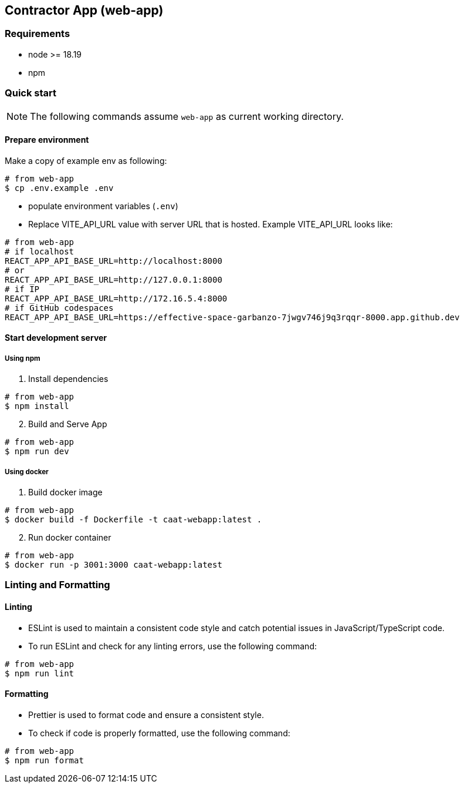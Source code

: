 == Contractor App (web-app)

=== Requirements

* node >= 18.19
* npm

=== Quick start

[NOTE]
====
The following commands assume `web-app` as current working directory.
====

==== Prepare environment

Make a copy of example env as following:

[source,shell]
----
# from web-app
$ cp .env.example .env
----

* populate environment variables (`.env`)
* Replace VITE_API_URL value with server URL that is hosted. Example VITE_API_URL looks like:

[source,shell]
----
# from web-app
# if localhost
REACT_APP_API_BASE_URL=http://localhost:8000
# or
REACT_APP_API_BASE_URL=http://127.0.0.1:8000
# if IP
REACT_APP_API_BASE_URL=http://172.16.5.4:8000
# if GitHub codespaces
REACT_APP_API_BASE_URL=https://effective-space-garbanzo-7jwgv746j9q3rqqr-8000.app.github.dev
----

==== Start development server

===== Using npm

[arabic, start=1]
. Install dependencies

[source,shell]
----
# from web-app
$ npm install
----

[arabic, start=2]
. Build and Serve App

[source,shell]
----
# from web-app
$ npm run dev
----

===== Using docker

[arabic, start=1]
. Build docker image

[source,shell]
----
# from web-app
$ docker build -f Dockerfile -t caat-webapp:latest .
----

[arabic, start=2]
. Run docker container

[source,shell]
----
# from web-app
$ docker run -p 3001:3000 caat-webapp:latest
----

=== Linting and Formatting

==== Linting

* ESLint is used to maintain a consistent code style and catch potential issues in JavaScript/TypeScript code.

* To run ESLint and check for any linting errors, use the following command:

[source,shell]
----
# from web-app
$ npm run lint
----

==== Formatting

* Prettier is used to format code and ensure a consistent style.

* To check if code is properly formatted, use the following command:

[source,shell]
----
# from web-app
$ npm run format
----
